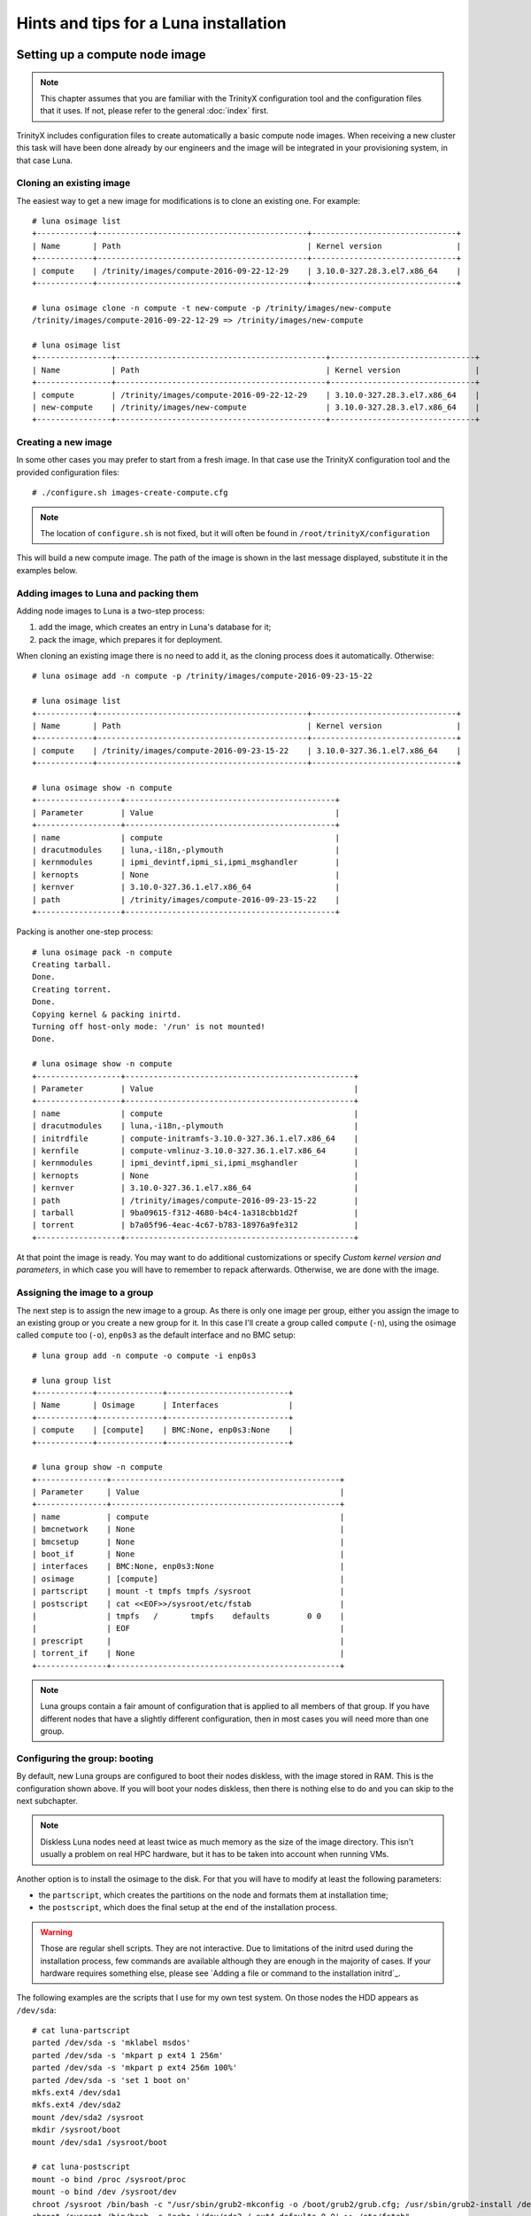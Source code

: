 
Hints and tips for a Luna installation
======================================


Setting up a compute node image
-------------------------------

.. note:: This chapter assumes that you are familiar with the TrinityX configuration tool and the configuration files that it uses. If not, please refer to the general :doc:`index` first.

TrinityX includes configuration files to create automatically a basic compute node images. When receiving a new cluster this task will have been done already by our engineers and the image will be integrated in your provisioning system, in that case Luna.


Cloning an existing image
~~~~~~~~~~~~~~~~~~~~~~~~~

The easiest way to get a new image for modifications is to clone an existing one. For example::

    # luna osimage list
    +------------+---------------------------------------------+-------------------------------+
    | Name       | Path                                        | Kernel version                |
    +------------+---------------------------------------------+-------------------------------+
    | compute    | /trinity/images/compute-2016-09-22-12-29    | 3.10.0-327.28.3.el7.x86_64    |
    +------------+---------------------------------------------+-------------------------------+
    
    # luna osimage clone -n compute -t new-compute -p /trinity/images/new-compute
    /trinity/images/compute-2016-09-22-12-29 => /trinity/images/new-compute
    
    # luna osimage list
    +----------------+---------------------------------------------+-------------------------------+
    | Name           | Path                                        | Kernel version                |
    +----------------+---------------------------------------------+-------------------------------+
    | compute        | /trinity/images/compute-2016-09-22-12-29    | 3.10.0-327.28.3.el7.x86_64    |
    | new-compute    | /trinity/images/new-compute                 | 3.10.0-327.28.3.el7.x86_64    |
    +----------------+---------------------------------------------+-------------------------------+


Creating a new image
~~~~~~~~~~~~~~~~~~~~

In some other cases you may prefer to start from a fresh image. In that case use the TrinityX configuration tool and the provided configuration files::

    # ./configure.sh images-create-compute.cfg

.. note:: The location of ``configure.sh`` is not fixed, but it will often be found in ``/root/trinityX/configuration``

This will build a new compute image. The path of the image is shown in the last message displayed, substitute it in the examples below.


Adding images to Luna and packing them
~~~~~~~~~~~~~~~~~~~~~~~~~~~~~~~~~~~~~~

Adding node images to Luna is a two-step process:

1. add the image, which creates an entry in Luna's database for it;

2. pack the image, which prepares it for deployment.

When cloning an existing image there is no need to add it, as the cloning process does it automatically. Otherwise::

    # luna osimage add -n compute -p /trinity/images/compute-2016-09-23-15-22
    
    # luna osimage list
    +------------+---------------------------------------------+-------------------------------+
    | Name       | Path                                        | Kernel version                |
    +------------+---------------------------------------------+-------------------------------+
    | compute    | /trinity/images/compute-2016-09-23-15-22    | 3.10.0-327.36.1.el7.x86_64    |
    +------------+---------------------------------------------+-------------------------------+
    
    # luna osimage show -n compute
    +------------------+---------------------------------------------+
    | Parameter        | Value                                       |
    +------------------+---------------------------------------------+
    | name             | compute                                     |
    | dracutmodules    | luna,-i18n,-plymouth                        |
    | kernmodules      | ipmi_devintf,ipmi_si,ipmi_msghandler        |
    | kernopts         | None                                        |
    | kernver          | 3.10.0-327.36.1.el7.x86_64                  |
    | path             | /trinity/images/compute-2016-09-23-15-22    |
    +------------------+---------------------------------------------+

Packing is another one-step process::

    # luna osimage pack -n compute
    Creating tarball.
    Done.
    Creating torrent.
    Done.
    Copying kernel & packing inirtd.
    Turning off host-only mode: '/run' is not mounted!
    Done.
    
    # luna osimage show -n compute
    +------------------+-------------------------------------------------+
    | Parameter        | Value                                           |
    +------------------+-------------------------------------------------+
    | name             | compute                                         |
    | dracutmodules    | luna,-i18n,-plymouth                            |
    | initrdfile       | compute-initramfs-3.10.0-327.36.1.el7.x86_64    |
    | kernfile         | compute-vmlinuz-3.10.0-327.36.1.el7.x86_64      |
    | kernmodules      | ipmi_devintf,ipmi_si,ipmi_msghandler            |
    | kernopts         | None                                            |
    | kernver          | 3.10.0-327.36.1.el7.x86_64                      |
    | path             | /trinity/images/compute-2016-09-23-15-22        |
    | tarball          | 9ba09615-f312-4680-b4c4-1a318cbb1d2f            |
    | torrent          | b7a05f96-4eac-4c67-b783-18976a9fe312            |
    +------------------+-------------------------------------------------+

At that point the image is ready. You may want to do additional customizations or specify `Custom kernel version and parameters`, in which case you will have to remember to repack afterwards. Otherwise, we are done with the image.


Assigning the image to a group
~~~~~~~~~~~~~~~~~~~~~~~~~~~~~~

The next step is to assign the new image to a group. As there is only one image per group, either you assign the image to an existing group or you create a new group for it. In this case I'll create a group called ``compute`` (``-n``), using the osimage called ``compute`` too (``-o``), ``enp0s3`` as the default interface and no BMC setup::

    # luna group add -n compute -o compute -i enp0s3
    
    # luna group list
    +------------+--------------+--------------------------+
    | Name       | Osimage      | Interfaces               |
    +------------+--------------+--------------------------+
    | compute    | [compute]    | BMC:None, enp0s3:None    |
    +------------+--------------+--------------------------+
    
    # luna group show -n compute
    +---------------+-------------------------------------------------+
    | Parameter     | Value                                           |
    +---------------+-------------------------------------------------+
    | name          | compute                                         |
    | bmcnetwork    | None                                            |
    | bmcsetup      | None                                            |
    | boot_if       | None                                            |
    | interfaces    | BMC:None, enp0s3:None                           |
    | osimage       | [compute]                                       |
    | partscript    | mount -t tmpfs tmpfs /sysroot                   |
    | postscript    | cat <<EOF>>/sysroot/etc/fstab                   |
    |               | tmpfs   /       tmpfs    defaults        0 0    |
    |               | EOF                                             |
    | prescript     |                                                 |
    | torrent_if    | None                                            |
    +---------------+-------------------------------------------------+

.. note:: Luna groups contain a fair amount of configuration that is applied to all members of that group. If you have different nodes that have a slightly different configuration, then in most cases you will need more than one group.


Configuring the group: booting
~~~~~~~~~~~~~~~~~~~~~~~~~~~~~~

By default, new Luna groups are configured to boot their nodes diskless, with the image stored in RAM. This is the configuration shown above. If you will boot your nodes diskless, then there is nothing else to do and you can skip to the next subchapter.

.. note:: Diskless Luna nodes need at least twice as much memory as the size of the image directory. This isn't usually a problem on real HPC hardware, but it has to be taken into account when running VMs.

Another option is to install the osimage to the disk. For that you will have to modify at least the following parameters:

- the ``partscript``, which creates the partitions on the node and formats them at installation time;

- the ``postscript``, which does the final setup at the end of the installation process.

.. warning:: Those are regular shell scripts. They are not interactive. Due to limitations of the initrd used during the installation process, few commands are available although they are enough in the majority of cases. If your hardware requires something else, please see `Adding a file or command to the installation initrd`_.

The following examples are the scripts that I use for my own test system. On those nodes the HDD appears as ``/dev/sda``::

    # cat luna-partscript 
    parted /dev/sda -s 'mklabel msdos'
    parted /dev/sda -s 'mkpart p ext4 1 256m'
    parted /dev/sda -s 'mkpart p ext4 256m 100%'
    parted /dev/sda -s 'set 1 boot on'
    mkfs.ext4 /dev/sda1
    mkfs.ext4 /dev/sda2
    mount /dev/sda2 /sysroot
    mkdir /sysroot/boot
    mount /dev/sda1 /sysroot/boot
    
    # cat luna-postscript 
    mount -o bind /proc /sysroot/proc
    mount -o bind /dev /sysroot/dev
    chroot /sysroot /bin/bash -c "/usr/sbin/grub2-mkconfig -o /boot/grub2/grub.cfg; /usr/sbin/grub2-install /dev/sda"
    chroot /sysroot /bin/bash -c "echo '/dev/sda2 / ext4 defaults 0 0' >> /etc/fstab"
    umount /sysroot/dev
    umount /sysroot/proc

Some comments:

- The ``partscript`` runs before the installation. The newly created root partition must be mounted in ``/sysroot``, and anything else mounted under that.

- The ``postscript`` does the post-installation setup, including installing the boot loader and setting up ``/etc/fstab``. If you need to mount network filesystems that are not part of the default node image, this may be the place to do it. (The TrinityX standard NFS mounts are configured during image creation -- check ``etc/fstab`` in your image directory.)

- The bind mounts and unmounts in the ``postscript`` are required by the GRUB2 installer, to detect the hardware and partition table. Keep those in.

Now we can apply those configurations::

    # luna group change -n compute --partscript --edit < luna-partscript
    
    # luna group change -n compute --postscript --edit < luna-postscript

    # luna group show -n compute
    +---------------+----------------------------------------------------------------------------------------------------------------------+
    | Parameter     | Value                                                                                                                |
    +---------------+----------------------------------------------------------------------------------------------------------------------+
    | name          | compute                                                                                                              |
    | bmcnetwork    | None                                                                                                                 |
    | bmcsetup      | None                                                                                                                 |
    | boot_if       | None                                                                                                                 |
    | interfaces    | BMC:None, enp0s3:None                                                                                                |
    | osimage       | [compute]                                                                                                            |
    | partscript    | parted /dev/sda -s 'mklabel msdos'                                                                                   |
    |               | parted /dev/sda -s 'mkpart p ext4 1 256m'                                                                            |
    |               | parted /dev/sda -s 'mkpart p ext4 256m 100%'                                                                         |
    |               | parted /dev/sda -s 'set 1 boot on'                                                                                   |
    |               | mkfs.ext4 /dev/sda1                                                                                                  |
    |               | mkfs.ext4 /dev/sda2                                                                                                  |
    |               | mount /dev/sda2 /sysroot                                                                                             |
    |               | mkdir /sysroot/boot                                                                                                  |
    |               | mount /dev/sda1 /sysroot/boot                                                                                        |
    |               |                                                                                                                      |
    | postscript    | mount -o bind /proc /sysroot/proc                                                                                    |
    |               | mount -o bind /dev /sysroot/dev                                                                                      |
    |               | chroot /sysroot /bin/bash -c "/usr/sbin/grub2-mkconfig -o /boot/grub2/grub.cfg; /usr/sbin/grub2-install /dev/sda"    |
    |               | chroot /sysroot /bin/bash -c "echo '/dev/sda2 / ext4 defaults 0 0' >> /etc/fstab"                                    |
    |               | umount /sysroot/dev                                                                                                  |
    |               | umount /sysroot/proc                                                                                                 |
    |               |                                                                                                                      |
    | prescript     |                                                                                                                      |
    | torrent_if    | None                                                                                                                 |
    +---------------+----------------------------------------------------------------------------------------------------------------------+


.. note:: If we hadn't redirected the input of the ``luna group change`` commands, it would have started an interactive editor (``vi``) to let us do our modifications.


Configuring the group: networking
~~~~~~~~~~~~~~~~~~~~~~~~~~~~~~~~~

Regardless of the booting mode, we need to configure networking. This will include:

- connecting a network to the interface(s);

- configuring the interface(s);

- setting the boot interface (optional);

Luna offers other possibilities, those are only the three essential ones.

A network called ``cluster`` is automatically created when TrinityX is configured. On a production-ready system you will find others, but for those examples we'll assume that it is the only one available.

The IP subnet and DHCP ranges are defined as part of the network. An interface inherits the configuration of the network it's connected to::

    # luna network list
    +------------+---------------------+
    | Name       | Network             |
    +------------+---------------------+
    | cluster    | 192.168.124.0/24    |
    +------------+---------------------+
    
    # luna network show -n cluster
    +----------------+--------------------+
    | Parameter      | Value              |
    +----------------+--------------------+
    | name           | cluster            |
    | NETWORK        | 192.168.124.0      |
    | PREFIX         | 24                 |
    | ns_hostname    | ref-centos7        |
    | ns_ip          | 192.168.124.254    |
    +----------------+--------------------+
    
    # luna group change -n compute -i enp0s3 --setnet cluster

By default any interface only has a very thin configuration, which is generated automatically by Luna and will always be inserted *before* all user customization::

    # luna group change -n compute -i enp0s3
    NETWORK=192.168.124.0
    PREFIX=24

The IP address is provided via DHCP for a standard configuration, so we only need to make sure that it's enabled at boot::

    # echo ONBOOT=yes | luna group change -n compute -i enp0s3 --edit
    
    # luna group change -n compute -i enp0s3
    NETWORK=192.168.124.0
    PREFIX=24
    ONBOOT=yes

.. note:: We don't need to add the ``DEVICE=enp0s3`` line. Although it's not shown in the output above, Luna will add it automatically to the file that will be installed on the node.

Finally we can specify the boot interface, which in this case will be the same as the main interface. The main role for that option is to allow sysadmins to specify a different provisioning interface, for example to install over Infiniband. A side benefit of setting it is that the node will have its final IP during the installation process, making SSH into it a bit easier. If not set, the IP during installation will be a dynamic one. So::

    # luna group change -n compute --boot_if enp0s3

And the final group configuration is::

    # luna group show -n compute
    +---------------+----------------------------------------------------------------------------------------------------------------------+
    | Parameter     | Value                                                                                                                |
    +---------------+----------------------------------------------------------------------------------------------------------------------+
    | name          | compute                                                                                                              |
    | bmcnetwork    | None                                                                                                                 |
    | bmcsetup      | None                                                                                                                 |
    | boot_if       | enp0s3                                                                                                               |
    | interfaces    | BMC:None, enp0s3:[cluster]:192.168.124.0/24                                                                          |
    | osimage       | [compute]                                                                                                            |
    | partscript    | parted /dev/sda -s 'mklabel msdos'                                                                                   |
    |               | parted /dev/sda -s 'mkpart p ext4 1 256m'                                                                            |
    |               | parted /dev/sda -s 'mkpart p ext4 256m 100%'                                                                         |
    |               | parted /dev/sda -s 'set 1 boot on'                                                                                   |
    |               | mkfs.ext4 /dev/sda1                                                                                                  |
    |               | mkfs.ext4 /dev/sda2                                                                                                  |
    |               | mount /dev/sda2 /sysroot                                                                                             |
    |               | mkdir /sysroot/boot                                                                                                  |
    |               | mount /dev/sda1 /sysroot/boot                                                                                        |
    |               |                                                                                                                      |
    | postscript    | mount -o bind /proc /sysroot/proc                                                                                    |
    |               | mount -o bind /dev /sysroot/dev                                                                                      |
    |               | chroot /sysroot /bin/bash -c "/usr/sbin/grub2-mkconfig -o /boot/grub2/grub.cfg; /usr/sbin/grub2-install /dev/sda"    |
    |               | chroot /sysroot /bin/bash -c "echo '/dev/sda2 / ext4 defaults 0 0' >> /etc/fstab"                                    |
    |               | umount /sysroot/dev                                                                                                  |
    |               | umount /sysroot/proc                                                                                                 |
    |               |                                                                                                                      |
    | prescript     |                                                                                                                      |
    | torrent_if    | None                                                                                                                 |
    +---------------+----------------------------------------------------------------------------------------------------------------------+


Final words
~~~~~~~~~~~

At that point everything is done:

- the image was built and added to a new group;

- the new group was configured for local storage and networking.

The only things left now are to add compute nodes to that group and to provision them.



Setting up a login node image
-----------------------------

In most HPC clusters the configuration of a login node is very similar to that of a compute node. They authenticate their users the same way, they access the same remote filesystems, they rely on the same services provided by the controllers, and they are monitored through the same infrastructure. For that reason, the easiest way to build a login node is to start from a compute node image. Then we can deploy the node with the same provisioning tool, in that case Luna.

You could start by cloning a compute node image and modifying it by hand, but there's an simpler way: TrinityX includes configuration files to do that for you::

    # ./configure.sh images-create-login.cfg

The image generated is very similar to a standard compute node image. In their respective default configurations, the main differences are:

- ``firewalld`` and ``fail2ban`` are enabled on the login nodes;

- the login nodes don't use the controller as a gateway.

On the hardware side, the login node will have an additional NIC connected to an external network. That NIC won't be managed by Luna, so we will have to configure it ourselves.

Just like for the compute node images, the network configuration is minimal. This point is very important as the ``firewalld`` zones need to be set in the configuration file for each interface, so extra care needs to be taken at that step.

The rest of the procedure follow `Setting up a compute node image`_ very closely. Start with packing the image::

    # luna osimage add -n login -p /trinity/images/login-2016-09-23-14-23
    
    # luna osimage pack -n login

Let's assume that the new login node will have ``enp0s3`` as its internal interface, and ``enp0s8`` as its external one. The internal interface (connected to the same internal network as the nodes) will be used by Luna to provision the login node, so just like with compute nodes we need to tell Luna about it::

    # luna group add -n login -o login -i enp0s3
    
    # luna group change -n login -i enp0s3 --setnet cluster
    
    # luna group change -n login --boot_if enp0s3

Now we have to add the second interface, and we can check that it's been taken into account::

    # luna group change -n login -i enp0s8 --add
    
    # luna group list
    +------------+--------------+-------------------------------------------------------------+
    | Name       | Osimage      | Interfaces                                                  |
    +------------+--------------+-------------------------------------------------------------+
    | login      | [login]      | BMC:None, enp0s3:[cluster]:192.168.124.0/24, enp0s8:None    |
    +------------+--------------+-------------------------------------------------------------+

We'll want the login node to use a diskfull installation, so edit the partitioning and post script to match your requirements for those machines, then apply them to the group::

    # luna group change -n login --partscript --edit < luna-partscript
    
    # luna group change -n login --postscript --edit < luna-postscript

Now for networking. For ``enp0s3`` it will be almost the same as for the compute nodes, with the difference that we must specify that the ``firewalld`` zone is ``trusted``. ``enp0s8``, the public interface, will be up to you and to the configuration of the network used to access the cluster. It can use a DHCP or a static IP, a proxy, etc. Again, we must specify the ``firewalld`` zone, in that case ``public``. Those are examples of minimal configuration files for various cases::

    # more luna-ifscript-enp0s*
    ::::::::::::::
    luna-ifscript-enp0s3
    ::::::::::::::
    ONBOOT=yes
    ZONE=trusted
    ::::::::::::::
    luna-ifscript-enp0s8-dhcp
    ::::::::::::::
    ONBOOT=yes
    DEFROUTE=yes
    ZONE=public
    BOOTPROTO=dhcp
    ::::::::::::::
    luna-ifscript-enp0s8-static
    ::::::::::::::
    ONBOOT=yes
    DEFROUTE=yes
    ZONE=public
    BOOTPROTO=none
    IPADDR=10.0.0.10
    PREFIX=16

Apply your configuration to both interfaces, and check that the generated ``ifcfg-*`` files will be what you expect::

    # luna group change -n login -i enp0s3 --edit < luna-ifscript-enp0s3
    
    # luna group change -n login -i enp0s8 --edit < luna-ifscript-enp0s8-static
    
    # luna group show -n login -i enp0s3
    NETWORK=192.168.124.0
    PREFIX=24
    ONBOOT=yes
    ZONE=trusted
    
    [root@ref-centos7 configuration]# luna group show -n login -i enp0s8
    ONBOOT=yes
    DEFROUTE=yes
    ZONE=public
    BOOTPROTO=none
    IPADDR=10.0.0.10
    PREFIX=16

Now all that is left is to add the login node. We'll specify both the name and the internal IP of the node::

    # luna node add -g login -n login1
    
    # luna node change -n login1 -i enp0s3 --ip 192.168.124.222
    
    # luna node list
    +------------+--------------+----------------------+--------------------------------------------------+
    | Name       | Group        | MAC                  | IPs                                              |
    +------------+--------------+----------------------+--------------------------------------------------+
    | login1     | [login]      | None                 | enp0s3:192.168.124.222, enp0s8:None, BMC:None    |
    +------------+--------------+----------------------+--------------------------------------------------+

Remember to update the local DNS zone after adding new nodes::

    # luna cluster makedns

Boot up the login node, discover it (either by chosing its name in the PXE menu or automatically if switch-based detection is configured) and let Luna install it::

    # luna node list
    +------------+--------------+----------------------+--------------------------------------------------+
    | Name       | Group        | MAC                  | IPs                                              |
    +------------+--------------+----------------------+--------------------------------------------------+
    | login1     | [login]      | 08:00:27:9f:fe:a9    | enp0s3:192.168.124.222, enp0s8:None, BMC:None    |
    +------------+--------------+----------------------+--------------------------------------------------+
    
Once the installation is done, we can SSH into the new login node and check that the interfaces are correct::

    # ssh login1
    
    [root@login1 ~]# ip a s dev enp0s3
    2: enp0s3: <BROADCAST,MULTICAST,UP,LOWER_UP> mtu 1500 qdisc pfifo_fast state UP qlen 1000
        link/ether 08:00:27:9f:fe:a9 brd ff:ff:ff:ff:ff:ff
        inet 192.168.124.222/24 brd 192.168.124.255 scope global enp0s3
           valid_lft forever preferred_lft forever
        inet6 fe80::a00:27ff:fe9f:fea9/64 scope link 
           valid_lft forever preferred_lft forever
        
    [root@login1 ~]# ip a s dev enp0s8
    3: enp0s8: <BROADCAST,MULTICAST,UP,LOWER_UP> mtu 1500 qdisc pfifo_fast state UP qlen 1000
        link/ether 08:00:27:a9:c3:7d brd ff:ff:ff:ff:ff:ff
        inet 10.0.0.10/16 brd 10.0.255.255 scope global enp0s8
           valid_lft forever preferred_lft forever
        inet6 fe80::a00:27ff:fea9:c37d/64 scope link 
           valid_lft forever preferred_lft forever
    
    [root@login1 ~]# firewall-cmd --get-active-zones
    public
      interfaces: enp0s8
    trusted
      interfaces: enp0s3

And finally, one last step. We want to make sure that Luna won't reinstall the login node every time it boots, as its configuration may change over time to match the needs of the users. By default Luna will always reprovision a node at boot, whether diskless (obviously) or diskfull (slightly counter-intuitively). So we need to tell it to boot from the local disk instead of reprovisioning::

    # luna node change -n login1 --localboot y
    
    # luna node show -n login1
    +---------------+----------------------------------------+
    | Parameter     | Value                                  |
    +---------------+----------------------------------------+
    | name          | login1                                 |
    | bmcnetwork    | None                                   |
    | group         | [login]                                |
    | interfaces    | enp0s3:192.168.124.222, enp0s8:None    |
    | localboot     | True                                   |
    | mac           | 08:00:27:9f:fe:a9                      |
    | port          | None                                   |
    | service       | False                                  |
    | setupbmc      | True                                   |
    | switch        | None                                   |
    +---------------+----------------------------------------+

And that's it! We now have a login node ready for use.



Generating pdsh groups from Luna groups
---------------------------------------

`pdsh <https://github.com/grondo/pdsh>`_ is a popular parallel shell tool, allowing to run the same command or set of commands on multiple machines at the same time. It is installed by default on TrinityX systems, and the sysadmins may chose to use it over other alternatives.

As of TrinityX release 1 there is no integration of Luna with ``pdsh``, and the configuration files required by ``pdsh`` have to be created by the sysadmins. Although it's possible to write a script around the output of ``luna node list``, the TrinityX source tree comes with a pre-written tool: ``scripts/luna2pdsh.sh``.

A typical output would be similar to this::

    [root@controller trinityX]# ./scripts/luna2pdsh.sh 
    
    Group: compute
    node001
    node002
    
    Group: compute2
    node003

It will create group files in ``/etc/dsh/groups``, that can be used with the ``dshgroup`` module of ``pdsh``::

    # pdsh -g compute hostname
    node001
    node002

Note that the files include all node names known to Luna, including those that haven't been discovered yet (i.e., Luna doesn't know their MAC addresses, and no entry will exist in the DNS records). If you have added nodes recently, boot them up at least once to make sure that Luna discovers them, then run ``luna cluster makedns`` followed by the ``luna2pdsh.sh`` script again.



Custom kernel version and parameters
------------------------------------

As Luna provides the running kernel to the compute nodes via PXE and TFTP, it controls which kernel runs and provides all the boot parameters. This design choice is advantageous for multiple reasons, like central management of kernel parameters or booting an alternative kernel without needing to modify the node images.

The default kernel on which the image boots is picked by Luna when the osimage is added with ``luna osimage add ...``.

.. note:: When there is more than one kernel, the first one returned by ``rpm`` is used as the default kernel, without further sorting. For that reason it may not be the most recent one, or the latest one installed. You should always check your kernel version

The following examples assume that the image was added to Luna under the name ``compute``.

By default the osimages boot without specific kernel parameters (the ``kernopts`` line)::

    # luna osimage show -n compute
    +------------------+-------------------------------------------------+
    | Parameter        | Value                                           |
    +------------------+-------------------------------------------------+
    | name             | compute                                         |
    | dracutmodules    | luna,-i18n,-plymouth                            |
    | initrdfile       | compute-initramfs-3.10.0-327.36.1.el7.x86_64    |
    | kernfile         | compute-vmlinuz-3.10.0-327.36.1.el7.x86_64      |
    | kernmodules      | ipmi_devintf,ipmi_si,ipmi_msghandler            |
    | kernopts         | None                                            |
    | kernver          | 3.10.0-327.36.1.el7.x86_64                      |
    | path             | /trinity/images/compute-2016-09-22-12-29        |
    | tarball          | fcae174d-d294-4ef5-b490-4e297fcc0612            |
    | torrent          | c174d617-e5c2-411e-a4c9-0d19be38014f            |
    +------------------+-------------------------------------------------+

Let's check which kernels are available in that image::

    # luna osimage show -n compute --kernver
    3.10.0-327.36.1.el7.x86_64 <=
    3.10.0-327.28.3.el7.x86_64

Which matches the installed RPMs::

    # rpm --root /trinity/images/compute-2016-09-22-12-29 -qa | grep kernel | sort
    kernel-3.10.0-327.28.3.el7.x86_64
    kernel-3.10.0-327.36.1.el7.x86_64
    kernel-devel-3.10.0-327.36.1.el7.x86_64
    kernel-headers-3.10.0-327.36.1.el7.x86_64
    kernel-tools-3.10.0-327.36.1.el7.x86_64
    kernel-tools-libs-3.10.0-327.36.1.el7.x86_64

So we have two versions here. Switching to a different one is straightforward::

    # luna osimage change -n compute --kernver 3.10.0-327.28.3.el7.x86_64
    
    # luna osimage show -n compute --kernver
    3.10.0-327.36.1.el7.x86_64
    3.10.0-327.28.3.el7.x86_64 <=

It's very much the same for kernel parameters. Let's assume that you want to add ``elevator=noop`` and ``kvm-intel.nested=1`` as you're experimenting with nested virtualization on your compute nodes::

    # luna osimage change -n compute --kernopts "elevator=noop kvm-intel.nested=1"

.. note:: This command overwrites all previous kernel parameters. If you want to add a parameter to a pre-existing list, you will have to specify all old and new parameters.

We can now check the configuration of the osimage again::

    # luna osimage show -n compute
    +------------------+-------------------------------------------------+
    | Parameter        | Value                                           |
    +------------------+-------------------------------------------------+
    | name             | compute                                         |
    | dracutmodules    | luna,-i18n,-plymouth                            |
    | initrdfile       | compute-initramfs-3.10.0-327.36.1.el7.x86_64    |
    | kernfile         | compute-vmlinuz-3.10.0-327.36.1.el7.x86_64      |
    | kernmodules      | ipmi_devintf,ipmi_si,ipmi_msghandler            |
    | kernopts         | elevator=noop kvm-intel.nested=1                |
    | kernver          | 3.10.0-327.28.3.el7.x86_64                      |
    | path             | /trinity/images/compute-2016-09-22-12-29        |
    | tarball          | fcae174d-d294-4ef5-b490-4e297fcc0612            |
    | torrent          | c174d617-e5c2-411e-a4c9-0d19be38014f            |
    +------------------+-------------------------------------------------+

Our changes have been recorded, but the ``kernfile`` and ``initrdfile`` are still the old ones. The reason for that is that we haven't repacked the image yet. Packing is the step at which all the configuration options are taken into account and the kernel and initrd files are extracted for PXE boot. Once all changes are done, pack the image and check again::

    # luna osimage pack -n compute -b
    Copying kernel & packing inirtd.
    Turning off host-only mode: '/run' is not mounted!
    Done.
    
    # luna osimage show -n compute
    +------------------+-------------------------------------------------+
    | Parameter        | Value                                           |
    +------------------+-------------------------------------------------+
    | name             | compute                                         |
    | dracutmodules    | luna,-i18n,-plymouth                            |
    | initrdfile       | compute-initramfs-3.10.0-327.28.3.el7.x86_64    |
    | kernfile         | compute-vmlinuz-3.10.0-327.28.3.el7.x86_64      |
    | kernmodules      | ipmi_devintf,ipmi_si,ipmi_msghandler            |
    | kernopts         | elevator=noop kvm-intel.nested=1                |
    | kernver          | 3.10.0-327.28.3.el7.x86_64                      |
    | path             | /trinity/images/compute-2016-09-22-12-29        |
    | tarball          | fcae174d-d294-4ef5-b490-4e297fcc0612            |
    | torrent          | c174d617-e5c2-411e-a4c9-0d19be38014f            |
    +------------------+-------------------------------------------------+

.. note:: The ``-b`` or ``--boot`` flag tells Luna to repack only the boot files, which are the kernel and initial ramdisk. As we haven't done any other change to the image this is enough, and saves us the time required to recreate the whole image tarball.

Now all is done and we can deploy nodes with the new kernel and parameters.

.. note:: Remember that this does not have immediate effect on running nodes. They will have to be re-provisioned to use the new kernel.

.. note:: As the osimage is a group parameter in Luna, any change at that level affects all groups configured to use this image. If the changes affect only a subset of those groups, the easiest way to deal with that is to clone the existing image, configure the subset of groups to use it, and apply the changes to the clone only. Run ``luna osimage clone -h`` for more details.



Compute node NIC naming
-----------------------

By default CentOS 7 uses new-style naming of network interfaces, based on the NIC type, their location in the machine, etc (eg. enp0s29u1u2). The name is decided either by the udev naming rules, or by the ``biosdevname`` module. The exact naming rules are documented in the SystemD / udev sources, and in the RHEL 7 documentation:

`Predictable network interface device names <https://github.com/systemd/systemd/blob/master/src/udev/udev-builtin-net_id.c>`_

`Consistent Network Device Naming <https://access.redhat.com/documentation/en-US/Red_Hat_Enterprise_Linux/7/html/Networking_Guide/ch-Consistent_Network_Device_Naming.html>`_

In a few cases this may be more of a hindrance than anything. If you have good reasons for wanting the old naming scheme back (which comes with its own set of issues), you can specify boot kernel parameters for the osimage to revert to the old scheme. Assuming that the image was added to Luna as ``compute``, you can run::

    # luna osimage change -n compute --kernopts "net.ifnames=0 biosdevname=0"
    # luna osimage pack -n compute -b

For further details, see `Custom kernel version and parameters`_.

